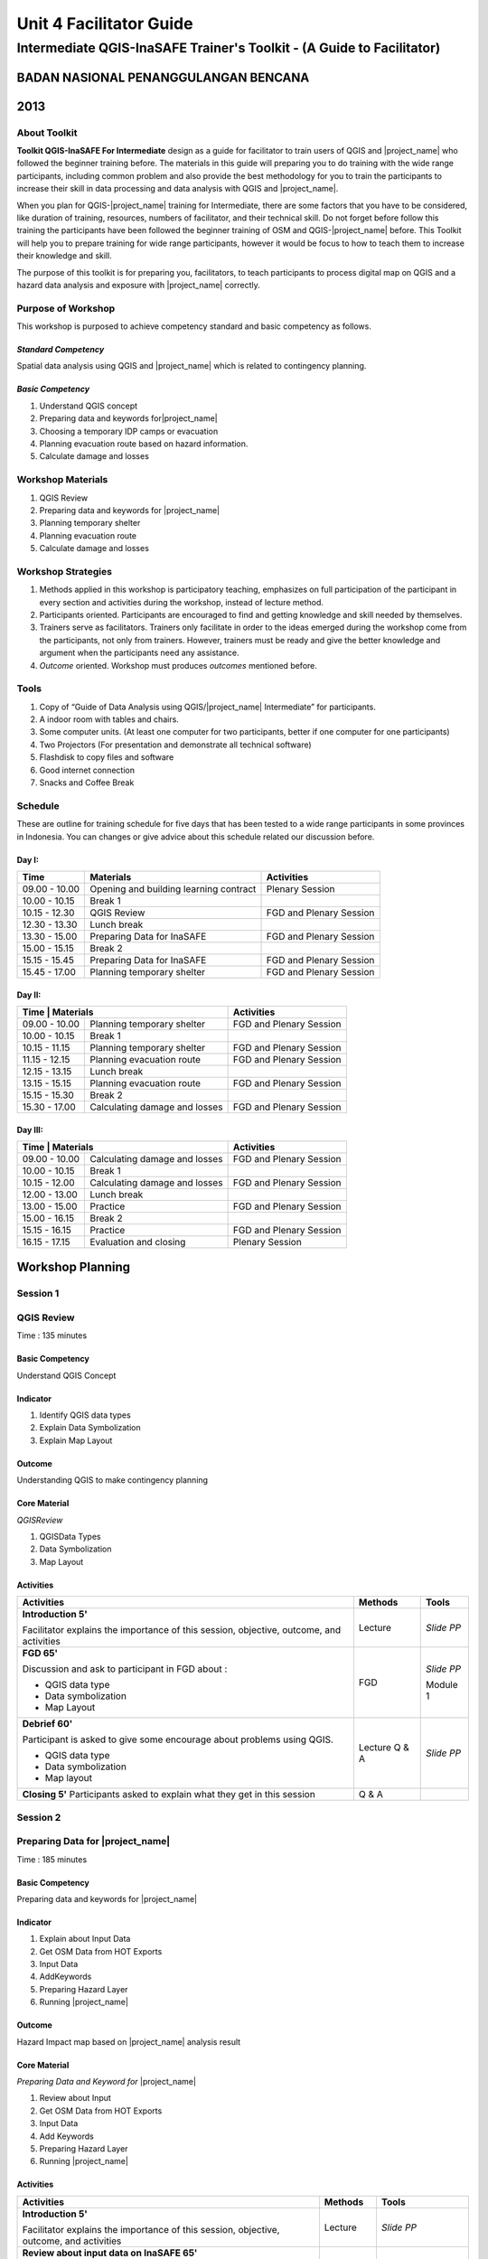 Unit 4 Facilitator Guide
========================

Intermediate QGIS-InaSAFE Trainer's Toolkit - (A Guide to Facilitator)
----------------------------------------------------------------------

BADAN NASIONAL PENANGGULANGAN BENCANA
.....................................
2013
....


About Toolkit
^^^^^^^^^^^^^
**Toolkit  QGIS-InaSAFE For Intermediate** design as a guide for facilitator
to train users of QGIS and |project_name| who followed the beginner training
before.
The materials in this guide will preparing you to do training with the wide
range participants, including common problem and also provide the best
methodology for you to train the participants to increase their skill in data
processing and data analysis with QGIS and |project_name|.

When you plan for QGIS-|project_name| training for Intermediate,
there are some factors that you have to be considered,
like duration of training, resources, numbers of facilitator,
and their technical skill.
Do not forget before follow this training the participants have been followed
the beginner training of OSM and QGIS-|project_name| before.
This Toolkit will help you to prepare training for wide range
participants, however it would be focus to how to teach them to increase
their knowledge and skill.

The purpose of this toolkit is for preparing you, facilitators,
to teach participants to process digital map on QGIS and a hazard data
analysis and exposure with |project_name| correctly.

Purpose of Workshop
^^^^^^^^^^^^^^^^^^^
This workshop is purposed to achieve competency standard and basic competency
as follows.

*Standard Competency*
*********************
Spatial data analysis using QGIS and |project_name| which is related to
contingency planning.

*Basic Competency*
******************
1. Understand QGIS concept
2. Preparing data and keywords for|project_name|
3. Choosing a temporary IDP camps or evacuation
4. Planning evacuation route based on hazard information.
5. Calculate damage and losses

Workshop Materials
^^^^^^^^^^^^^^^^^^
1. QGIS Review
2. Preparing data and keywords for |project_name|
3. Planning temporary shelter
4. Planning evacuation route
5. Calculate damage and losses

Workshop Strategies
^^^^^^^^^^^^^^^^^^^
1. Methods applied in this workshop is participatory teaching,
   emphasizes on full participation of the participant in every section and
   activities during the workshop, instead of lecture method.
2. Participants oriented.
   Participants are encouraged to find and getting knowledge and skill needed
   by themselves.
3. Trainers serve as facilitators.
   Trainers only facilitate in order to the ideas emerged during the workshop
   come from the participants, not only from trainers.
   However, trainers must be ready and give the better knowledge and argument
   when the participants need any assistance.
4. *Outcome* oriented. Workshop must produces *outcomes* mentioned before.

Tools
^^^^^
1. Copy of  “Guide of Data Analysis using QGIS/|project_name| Intermediate” for
   participants.
2. A indoor room with tables and chairs.
3. Some computer units.
   (At least one computer for two participants, better if one computer for
   one participants)
4. Two Projectors (For presentation and demonstrate all technical software)
5. Flashdisk to copy files and software
6. Good internet connection
7. Snacks and Coffee Break

Schedule
^^^^^^^^
These are outline for training schedule for five days that has been tested
to a wide range participants in some provinces in Indonesia.
You can changes or give advice about this schedule related our discussion
before.

Day I:
******
+---------------+-----------------------------------------------------+-------------------------------+
| **Time**      | **Materials**                                       | **Activities**                |
+===============+=====================================================+===============================+
| 09.00 - 10.00 | Opening and building learning contract              | Plenary Session               |
+---------------+-----------------------------------------------------+-------------------------------+
| 10.00 - 10.15 | Break 1                                             |                               |
+---------------+-----------------------------------------------------+-------------------------------+
| 10.15 - 12.30 | QGIS Review                                         | FGD and Plenary Session       |
+---------------+-----------------------------------------------------+-------------------------------+
| 12.30 - 13.30 | Lunch break                                         |                               |
+---------------+-----------------------------------------------------+-------------------------------+
| 13.30 - 15.00 | Preparing Data for InaSAFE                          | FGD and Plenary Session       |
+---------------+-----------------------------------------------------+-------------------------------+
| 15.00 - 15.15 | Break 2                                             |                               |
+---------------+-----------------------------------------------------+-------------------------------+
| 15.15 - 15.45 | Preparing Data for InaSAFE                          | FGD and Plenary Session       |
+---------------+-----------------------------------------------------+-------------------------------+
| 15.45 - 17.00 | Planning temporary shelter                          | FGD and Plenary Session       |
+---------------+-----------------------------------------------------+-------------------------------+

Day II:
*******
+---------------+------------------------------------------------------+-------------------------------+
| **Time**        | **Materials**                                      | **Activities**                |
+===============+======================================================+===============================+
| 09.00 - 10.00 | Planning temporary shelter                           | FGD and Plenary Session       |
+---------------+------------------------------------------------------+-------------------------------+
| 10.00 - 10.15 | Break 1                                              |                               |
+---------------+------------------------------------------------------+-------------------------------+
| 10.15 - 11.15 | Planning temporary shelter                           | FGD and Plenary Session       |
+---------------+------------------------------------------------------+-------------------------------+
| 11.15 - 12.15 | Planning evacuation route                            | FGD and Plenary Session       |
+---------------+------------------------------------------------------+-------------------------------+
| 12.15 - 13.15 | Lunch break                                          |                               |
+---------------+------------------------------------------------------+-------------------------------+
| 13.15 - 15.15 | Planning evacuation route                            | FGD and Plenary Session       |
+---------------+------------------------------------------------------+-------------------------------+
| 15.15 - 15.30 | Break 2                                              |                               |
+---------------+------------------------------------------------------+-------------------------------+
| 15.30 - 17.00 | Calculating damage and losses                        | FGD and Plenary Session       |
+---------------+------------------------------------------------------+-------------------------------+

Day III:
********
+---------------+------------------------------------------------------+--------------------------------+
| **Time**        | **Materials**                                      | **Activities**                 |
+===============+======================================================+================================+
| 09.00 - 10.00 | Calculating damage and losses                        | FGD and Plenary Session        |
+---------------+------------------------------------------------------+--------------------------------+
| 10.00 - 10.15 | Break 1                                              |                                |
+---------------+------------------------------------------------------+--------------------------------+
| 10.15 - 12.00 | Calculating damage and losses                        | FGD and Plenary Session        |
+---------------+------------------------------------------------------+--------------------------------+
| 12.00 - 13.00 | Lunch break                                          |                                |
+---------------+------------------------------------------------------+--------------------------------+
| 13.00 - 15.00 | Practice                                             | FGD and Plenary Session        |
+---------------+------------------------------------------------------+--------------------------------+
| 15.00 - 16.15 | Break 2                                              |                                |
+---------------+------------------------------------------------------+--------------------------------+
| 15.15 - 16.15 | Practice                                             | FGD and Plenary Session        |
+---------------+------------------------------------------------------+--------------------------------+
| 16.15 - 17.15 | Evaluation and closing                               | Plenary Session                |
+---------------+------------------------------------------------------+--------------------------------+

**Workshop Planning**
.....................

**Session 1**
^^^^^^^^^^^^^
QGIS Review
^^^^^^^^^^^
Time : 135 minutes

Basic Competency
****************
Understand QGIS Concept

Indicator
*********
1. Identify QGIS data types
2. Explain Data Symbolization
3. Explain Map Layout

Outcome
*******
Understanding QGIS to make contingency planning

Core Material
*************
*QGISReview*

1. QGISData Types
2. Data Symbolization
3. Map Layout

Activities
**********
+-------------------------------------------------------------------+---------------+---------------+
| **Activities**                                                    | **Methods**   | **Tools**     |
+===================================================================+===============+===============+
| **Introduction 5'**                                               | Lecture       | *Slide PP*    |
|                                                                   |               |               |
| Facilitator explains the importance of this session, objective,   |               |               |
| outcome, and activities                                           |               |               |
+-------------------------------------------------------------------+---------------+---------------+
| **FGD 65'**                                                       | FGD           | *Slide PP*    |
|                                                                   |               |               |
| Discussion and ask to participant in FGD about :                  |               |               |
|                                                                   |               |               |
| - QGIS data type                                                  |               |               |
| - Data symbolization                                              |               | Module 1      |
| - Map Layout                                                      |               |               |
+-------------------------------------------------------------------+---------------+---------------+
| **Debrief 60'**                                                   | Lecture       | *Slide PP*    |
|                                                                   | Q & A         |               |
| Participant is asked to give some encourage about problems using  |               |               |
| QGIS.                                                             |               |               |
|                                                                   |               |               |
| - QGIS data type                                                  |               |               |
| - Data symbolization                                              |               |               |
| - Map layout                                                      |               |               |
|                                                                   |               |               |
+-------------------------------------------------------------------+---------------+---------------+
| **Closing 5'**                                                    | Q & A         |               |
| Participants asked to explain what they get in this session       |               |               |
+-------------------------------------------------------------------+---------------+---------------+

**Session 2**
^^^^^^^^^^^^^
Preparing Data for |project_name|
^^^^^^^^^^^^^^^^^^^^^^^^^^^^^^^^^
Time : 185 minutes

Basic Competency
****************
Preparing data and keywords for |project_name|

Indicator
*********
1. Explain about Input Data
2. Get OSM Data from HOT Exports
3. Input Data
4. AddKeywords
5. Preparing Hazard Layer
6. Running |project_name|

Outcome
*******
Hazard Impact map based on |project_name| analysis result

Core Material
*************
*Preparing Data and Keyword for* |project_name|

1. Review about Input
2. Get OSM Data from HOT Exports
3. Input Data
4. Add Keywords
5. Preparing Hazard Layer
6. Running |project_name|

Activities
**********
+-------------------------------------------------------------------+---------------+---------------+
| **Activities**                                                    | **Methods**   | **Tools**     |
+===================================================================+===============+===============+
| **Introduction 5'**                                               | Lecture       | *Slide PP*    |
|                                                                   |               |               |
| Facilitator explains the importance of this session, objective,   |               |               |
| outcome, and activities                                           |               |               |
+-------------------------------------------------------------------+---------------+---------------+
| **Review about input data on InaSAFE 65'**                        | Lecture       | *Slide PP*    |
|                                                                   | Q & A         | Projector     |
| 1. Facilitator explains material about preparing data and keyword |               | Microphone    |
|    for InaSAFE                                                    |               |               |
| 2. Participants taught how to get OSM data for exposure data and  |               |               |
|    how to use InaSAFE to get affected buildings                   |               | Module 2      |
| 3. Q & A session for participants to ask anything about           |               |               |
|    materials will be held after presentation                      |               |               |
| 4. Participants will be given challenge to prepare exposure data  |               |               |
|    and hazard data and then they will be processed on InaSAFE     |               |               |
+-------------------------------------------------------------------+---------------+---------------+
| **Closing 25'**                                                   | Q & A         |               |
| Participants asked to explain what they get in this session.      |               |               |
| After that there is Q & A session or discussion before it ended   |               |               |
| by conclusion.                                                    |               |               |
+-------------------------------------------------------------------+---------------+---------------+

**Session 3**
^^^^^^^^^^^^^
Temporary IDP (Internally Displaced Persons) Camps Planning
^^^^^^^^^^^^^^^^^^^^^^^^^^^^^^^^^^^^^^^^^^^^^^^^^^^^^^^^^^^
Time : 225 minutes

Basic Competency
****************
Choosing a temporary IDP camps or evacuation

Indicator
*********
1. Creating the criteria for determining the location of IDP camps
2. Using geoprocessing tools
3. Using Spatial Query: Contains, Within, Equal, Intersect, Disjoint
4. Combining Geoprocessing tools and Spatial Query for temporary IDP camps

Outcome
*******
Gained location of the building for the evacuation using QGIS based on correct
requirements evacuation.

Core Material
*************
*Temporary IDP Camp Planning*

1. Tool Geoprocessing
2. Spatial Query
3. Criteria and IDP Camp Data
4. Criteria #1: The building should be outside of affected area
5. Criteria #2: The location should have direct access to primary/secondary
   road not more than 20 meters.
6. Criteria #3: The buildings should have at least 225 meters wide square

Activities
**********
+-------------------------------------------------------------------+---------------+---------------+
| **Activities**                                                    | **Methods**   | **Tools**     |
+===================================================================+===============+===============+
| **Introduction 5'**                                               | Lecture       | *Slide PP*    |
|                                                                   |               |               |
| Facilitator explains the importance of this session, objective,   |               |               |
| outcome, and activities                                           |               |               |
+-------------------------------------------------------------------+---------------+---------------+
| **Input 105'**                                                    | Lecture       | *Slide PP*    |
|                                                                   | Q & A         |               |
| 1. Facilitator presented the material temporary IDP camps         |               |               |
|    planning                                                       |               |               |
| 2. Participants will be given the explanation about spatial       |               |               |
|    analysis for IDP camps planning process such as buffer         |               |               |
|    clip, intersect, union, and dissolve, and also determine       |               |               |
|    temporary IDP camps.                                           |               |               |
+-------------------------------------------------------------------+---------------+---------------+
| **Practice 120'**                                                 | Practice      |               |
|                                                                   |               |               |
| 1. The participants will try to create IDP camps with the data    |               |               |
|    provided following steps that will be delivered by facilitator |               |               |
| 2. Facilitators give opportunity to participants to ask if they're|               |               |
|    still not yet understand with the material                     |               |               |
+-------------------------------------------------------------------+---------------+---------------+
| **Closing 10'**                                                   | Q & A         |               |
| Some participants are asked to conclude this learning session.    |               |               |
+-------------------------------------------------------------------+---------------+---------------+

**Session 4**
^^^^^^^^^^^^^
Evacuation Route Planning
^^^^^^^^^^^^^^^^^^^^^^^^^
Time : 180 minutes

Basic Competency
****************
Planning evacuation route based on hazard information

Indicator
*********
1. Explaining the concept of shortest path and fastest route
2. Using Road Graph Plugin
3. Setting the speed and direction of the road
4. Determining the starting point and destination point
5. Doing route analysis and selection

Outcome
*******
Evacuation route plan has been created

Core Material
*************
*Evacuation Route Planning*

1. Road Graph Plugin
2. Change the Plugin settings
3. Choosing a Starting Point and Destination Point

Activities
**********
+-------------------------------------------------------------------+---------------+---------------+
| **Activities**                                                    | **Methods**   | **Tools**     |
+===================================================================+===============+===============+
| **Introduction 5'**                                               | Lecture       | *Slide PP*    |
|                                                                   |               |               |
| Facilitator explains the importance of this session, objective,   |               |               |
| outcome, and activities                                           |               |               |
+-------------------------------------------------------------------+---------------+---------------+
| **Input 45'**                                                     | Discussion    | *Slide PP*    |
|                                                                   |               | Module 4      |
| 1. Facilitator explains materials about determination of the      |               |               |
|    evacuation route to the participant. Things to be considered   |               |               |
|    are:                                                           |               |               |
|                                                                   |               |               |
|    a. Make sure road graph plugin is installed                    |               |               |
|    b. Explain about how to work and road graph plugin setting     |               |               |
|                                                                   |               |               |
| 2. Participants were given the opportunity to ask questions about |               |               |
|    the material that has not been understood                      |               |               |
+-------------------------------------------------------------------+---------------+---------------+
| **Practice 120'**                                                 | Practice      |               |
|                                                                   |               |               |
| 1. Participants are asked to exercise to determine the fastest    |               |               |
|    route by comparing the most optimum route which is will be used|               |               |
|    as an evacuation route in case of disaster                     |               |               |
| 2. One of the participants was asked to present the results of the|               |               |
|    training, another participant respond.                         |               |               |
+-------------------------------------------------------------------+---------------+---------------+
| **Closing 10'**                                                   | Q & A         |               |
| The facilitator will review the material that has been given to   |               |               |
| participants by giving the questions related to the material      |               |               |
+-------------------------------------------------------------------+---------------+---------------+

**Common Problem**

The use of this road graph plugin should turn off "On the Fly" in the projection
system because if it is not turned off, the analysis of road graph plugin will
not appear despite being defined starting point and end point.

**Session 4**
^^^^^^^^^^^^^
Damages and Losses Assessment
^^^^^^^^^^^^^^^^^^^^^^^^^^^^^
Time : 210 minutes

Basic Competency
****************
Assessing Damages and Losses

Indicator
*********

1. Explaining the definition of damage, loss, and calculations based on
   exposure data from the OSM / community participation affected
2. Explaining the damages and losses assessment of BNPB and BPBD
3. Making Damage and Losses Assessment Map
4. Calculating Damage Area
5. Manipulating affected feature attribute to obtain damages for the value of
   each object
6. Manipulating affected feature attribute to obtain losses for the value of
   each object
7. Grouping attribute data for each administrative area (small village,
   village, subdistrict)
8. Combining attribute data for each administrative area (small village,
   village, subdistrict)
9. Presenting the damages and losses assessment using a diagram

Outcome
*******
Calculation of damages and losses assessment with the maps and tables
calculation.

Core Material
*************
*Damages and Losses Assessment*

1. BPBD’s Damages Assessment Guide
2. Damages and Losses Assessment Map
3. Calculating Damage Areas
4. Calculating Damages with Group Stat Plugin
5. Calculating Losses
6. Calculating Losses with Group Stat Plugin
7. Join Data
8. Creating Diagram

Activities
**********

+-------------------------------------------------------------------+---------------+---------------+
| **Activities**                                                    | **Methods**   | **Tools**     |
+===================================================================+===============+===============+
| **Introduction 5'**                                               | Lecture       | *Slide PP*    |
|                                                                   |               |               |
| Facilitator explains the importance of this session, objective,   |               |               |
| outcome, and activities                                           |               |               |
+-------------------------------------------------------------------+---------------+---------------+
| **Demo and Practice 180'**                                        | Discussion    | *Slide PP*    |
|                                                                   |               | Module 5      |
| 1. Facilitator give an explanation about the definition of damage |               |               |
|    and losses assessment (DALA), DALA benefits, and examples of   |               |               |
|    DALA that already used by some organizations/agencies to       |               |               |
|    calculate post-disaster                                        |               |               |
| 2. The facilitator gives an example calculation of damage and     |               |               |
|    losses assessment that will be completed together. It          |               |               |
|    recommended training dat using the InaSAFE calculation results |               |               |
|    to look continuity between InaSAFE and DALA calculation.       |               |               |
| 3. In calculations using Group Stats plugin in order to calculate |               |               |
|    damage and losses by village                                   |               |               |
| 4. The facilitator explains the concept and how this DALA         |               |               |
|    calculation can be used to help creating draft of Contingency  |               |               |
|    Plan after disaster (post disaster)                            |               |               |
+-------------------------------------------------------------------+---------------+---------------+
| **Closing 10'**                                                   | Q & A         |               |
| Give a conclusion at the end of the session relating with DALA    |               |               |
| with the disaster. Then, go through discussion session, give      |               |               |
| participants time to ask question about this session              |               |               |
+-------------------------------------------------------------------+---------------+---------------+

**FAQ (Frequently Asked Question)**

*How to get the data source that can be used as a reference for the calculation of damages and losses assessment?*

Data sources in damage and loss assessment table obtained from relevant
agencies (BNPB dan BPBD)
